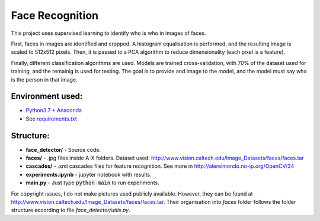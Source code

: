 ****************
Face Recognition
****************

This project uses supervised learning to identify who is who
in images of faces.

First, faces in images are identified and cropped. A
histogram equalisation is performed, and the resulting image is
scaled to 512x512 pixels. Then, it is passed to a PCA
algorithm to reduce dimensionality (each pixel is a feature).

Finally, different classification algorithms are used. Models are 
trained cross-validation, with 70% of the dataset used for training, and the remainig is used for testing. 
The goal is to provide and image to the model, and the model must 
say who is the person in that image.

Environment used:
-----------------
* `Python3.7 + Anaconda <https://www.anaconda.com/download/#linux>`_
* See `requirements.txt <requirements.txt>`_


Structure:
----------

* **face_detector/** - Source code.
* **faces/** - .jpg files inside A-X folders. Dataset used: http://www.vision.caltech.edu/Image_Datasets/faces/faces.tar
* **cascades/** - .xml cascades files for feature recognition. See more in http://alereimondo.no-ip.org/OpenCV/34
* **experiments.ipynb** - jupyter notebook with results.
* **main.py** - Just type :code:`python main` to run experiments.

For copyright issues, I do not make pictures used publicly available. However, they can be found at http://www.vision.caltech.edu/Image_Datasets/faces/faces.tar.
Their organisation into *faces* folder follows the folder structure according to file *face_detector/utils.py*.
